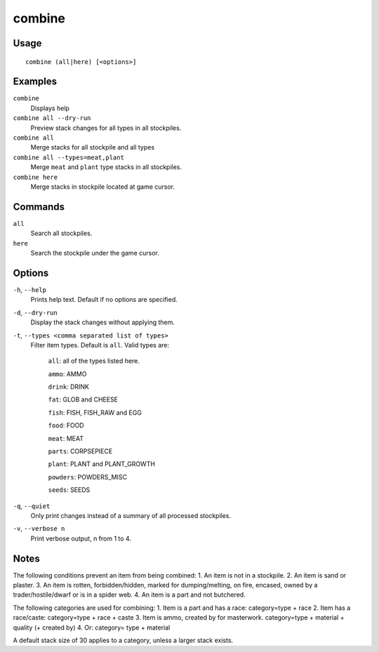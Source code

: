 combine
=======

.. dfhack-tool::
    :summary: Combine stacks of food and plants.
    :tags: fort productivity items plants stockpiles

Usage
-----

::

    combine (all|here) [<options>]

Examples
--------
``combine``
    Displays help
``combine all --dry-run``
    Preview stack changes for all types in all stockpiles.
``combine all``
    Merge stacks for all stockpile and all types
``combine all --types=meat,plant``
    Merge ``meat`` and ``plant`` type stacks in all stockpiles.
``combine here``
    Merge stacks in stockpile located at game cursor.

Commands
--------
``all``
    Search all stockpiles.
``here``
    Search the stockpile under the game cursor.

Options
-------
``-h``, ``--help``
    Prints help text. Default if no options are specified.
``-d``, ``--dry-run``
    Display the stack changes without applying them.
``-t``, ``--types <comma separated list of types>``
    Filter item types. Default is ``all``. Valid types are:

        ``all``:   all of the types listed here.

        ``ammo``: AMMO

        ``drink``: DRINK

        ``fat``:   GLOB and CHEESE

        ``fish``:  FISH, FISH_RAW and EGG

        ``food``:  FOOD

        ``meat``:  MEAT

        ``parts``: CORPSEPIECE

        ``plant``: PLANT and PLANT_GROWTH

        ``powders``: POWDERS_MISC

        ``seeds``: SEEDS

``-q``, ``--quiet``
    Only print changes instead of a summary of all processed stockpiles.

``-v``, ``--verbose n``
    Print verbose output, n from 1 to 4.

Notes
-----
The following conditions prevent an item from being combined:
1. An item is not in a stockpile.
2. An item is sand or plaster.
3. An item is rotten, forbidden/hidden, marked for dumping/melting,
on fire, encased, owned by a trader/hostile/dwarf or is in a spider web.
4. An item is a part and not butchered.

The following categories are used for combining:
1. Item is a part and has a race: category=type + race
2. Item has a race/caste: category=type + race + caste
3. Item is ammo, created by for masterwork. category=type + material + quality (+ created by)
4. Or: category= type + material

A default stack size of 30 applies to a category, unless a larger stack exists.
